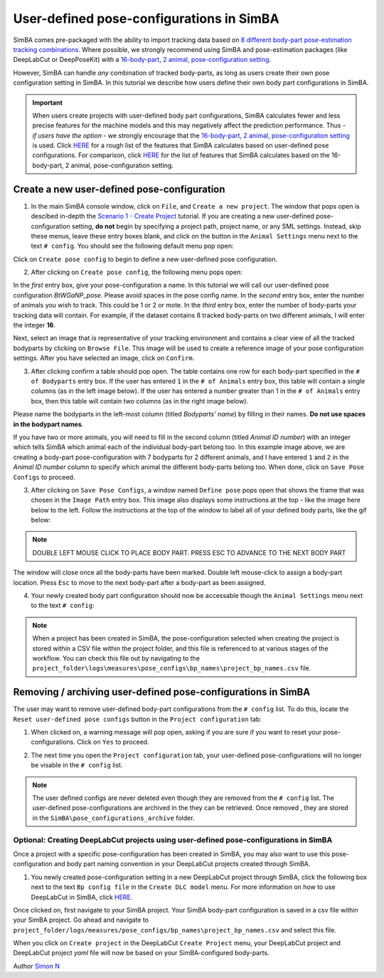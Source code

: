 User-defined pose-configurations in SimBA
=========================================

SimBA comes pre-packaged with the ability to import tracking data based
on `8 different body-part pose-estimation tracking
combinations <https://github.com/sgoldenlab/simba/blob/master/docs/Tutorial_DLC.md#pose-estimation-body-part-labelling>`__.
Where possible, we strongly recommend using SimBA and pose-estimation
packages (like DeepLabCut or DeepPoseKit) with a `16-body-part, 2
animal, pose-configuration
setting <https://github.com/sgoldenlab/simba/blob/master/docs/Tutorial_DLC.md#pose-estimation-body-part-labelling>`__.

However, SimBA can handle *any* combination of tracked body-parts, as
long as users create their own pose configuration setting in SimBA. In
this tutorial we describe how users define their own body part
configurations in SimBA.

.. important::
   When users create projects with user-defined body part
   configurations, SimBA calculates fewer and less precise features for the
   machine models and this may negatively affect the prediction
   performance. Thus - *if users have the option* - we strongly encourage
   that the `16-body-part, 2 animal, pose-configuration
   setting <https://github.com/sgoldenlab/simba/blob/master/docs/Tutorial_DLC.md#pose-estimation-body-part-labelling>`__
   is used. Click
   `HERE <https://github.com/sgoldenlab/simba/blob/master/misc/features_user_defined_pose_config.csv>`__
   for a rough list of the features that SimBA calculates based on
   user-defined pose configurations. For comparison, click
   `HERE <https://github.com/sgoldenlab/simba/blob/master/misc/Feature_description.csv>`__
   for the list of features that SimBA calculates based on the
   16-body-part, 2 animal, pose-configuration setting.

Create a new user-defined pose-configuration
------------------------------------------------------

1. In the main SimBA console window, click on ``File``, and
   ``Create a new project``. The window that pops open is descibed
   in-depth the `Scenario 1 - Create
   Project <https://github.com/sgoldenlab/simba/blob/master/docs/Scenario1.md#step-1-generate-project-config>`__
   tutorial. If you are creating a new user-defined pose-configuration
   setting, **do not** begin by specifying a project path, project name,
   or any SML settings. Instead, skip these menus, leave these entry
   boxes blank, and click on the button in the ``Animal Settings`` menu
   next to the text ``# config``. You should see the following default
   menu pop open:

.. image:: img/create_user_defined_pose_configuration/menu_1.png
  :width: 800
  :align: center

Click on ``Create pose config`` to begin to define a new user-defined
pose configuration.

2. After clicking on ``Create pose config``, the following menu pops
   open:

.. image:: img/create_user_defined_pose_configuration/menu_2.png
  :width: 800
  :align: center

In the *first* entry box, give your pose-configuration a name. In this
tutorial we will call our user-defined pose configuration
*BtWGaNP_pose*. Please avoid spaces in the pose config name. In the
*second* entry box, enter the number of animals you wish to track. This
could be 1 or 2 or mote. In the *third* entry box, enter the number of
body-parts your tracking data will contain. For example, if the dataset
contains 8 tracked body-parts on two different animals, I will enter the
integer **16**.

Next, select an image that is representative of your tracking
environment and contains a clear view of all the tracked bodyparts by
clicking on ``Browse File``. This image will be used to create a
reference image of your pose configuration settings. After you have
selected an image, click on ``Confirm``.

3. After clicking confirm a table should pop open. The table contains
   one row for each body-part specified in the ``# of Bodyparts`` entry
   box. If the user has entered ``1`` in the ``# of Animals`` entry box,
   this table will contain a single columns (as in the left image
   below). If the user has entered a number greater than 1 in the
   ``# of Animals`` entry box, then this table will contain two columns
   (as in the right image below).

Please name the bodyparts in the left-most column (titled *Bodyparts’
name*) by filling in their names. **Do not use spaces in the bodypart
names**.

If you have two or more animals, you will need to fill in the second
column (titled *Animal ID number*) with an integer which tells SimBA
which animal each of the individual body-part belong too. In this
example image above, we are creating a body-part pose-configuration with
7 bodyparts for 2 different animals, and I have entered ``1`` and ``2``
in the *Animal ID number* column to specify which animal the different
body-parts belong too. When done, click on ``Save Pose Configs`` to
proceed.

3. After clicking on ``Save Pose Configs``, a window named
   ``Define pose`` pops open that shows the frame that was chosen in the
   ``Image Path`` entry box. This image also displays some instructions
   at the top - like the image here below to the left. Follow the
   instructions at the top of the window to label all of your defined
   body parts, like the gif below:

.. image:: img/create_user_defined_pose_configuration/interface_1.gif
  :width: 1000
  :align: center

.. note::
   DOUBLE LEFT MOUSE CLICK TO PLACE BODY PART. PRESS ESC TO ADVANCE
   TO THE NEXT BODY PART

The window will close once all the body-parts have been marked. Double
left mouse-click to assign a body-part location. Press ``Esc`` to move
to the next body-part after a body-part as been assigned.

4. Your newly created body part configuration should now be accessable
   though the ``Animal Settings`` menu next to the text ``# config``:

.. image:: img/create_user_defined_pose_configuration/menu_3.png
  :width: 800
  :align: center

.. note::
   When a project has been created in SimBA, the
   pose-configuration selected when creating the project is stored
   within a CSV file within the project folder, and this file is
   referenced to at various stages of the workflow. You can check this
   file out by navigating to the
   ``project_folder\logs\measures\pose_configs\bp_names\project_bp_names.csv``
   file.

Removing / archiving user-defined pose-configurations in SimBA
------------------------------------------------------

The user may want to remove user-defined body-part configurations from
the ``# config`` list. To do this, locate the
``Reset user-defined pose configs`` button in the
``Project configuration`` tab:

.. image:: img/create_user_defined_pose_configuration/menu_4.png
  :width: 800
  :align: center

1. When clicked on, a warning message will pop open, asking if you are
   sure if you want to reset your pose-configurations. Click on ``Yes``
   to proceed.

.. image:: img/create_user_defined_pose_configuration/warning.png
  :width: 800
  :align: center

2. The next time you open the ``Project configuration`` tab, your
   user-defined pose-configurations will no longer be visable in the
   ``# config`` list.

.. note::
   The user defined configs are never deleted even though they
   are removed from the ``# config`` list. The user-defined
   pose-configurations are archived in the they can be retrieved. Once
   removed , they are stored in the
   ``SimBA\pose_configurations_archive`` folder.

Optional: Creating DeepLabCut projects using user-defined pose-configurations in SimBA
~~~~~~~~~~~~~~~~~~~~~~~~~~~~~~~~~~~~~~~~~~~~~~~~~~~~~~~~~~~~~~~~~~~~~~~~~~~~~~~~~~~~~~~~~~~~~~~~~~~~~~

Once a project with a specific pose-configuration has been created in
SimBA, you may also want to use this pose-configuration and body part
naming convention in your DeepLabCut projects created through SimBA.

1. You newly created pose-configuration setting in a new DeepLabCut
   project through SimBA, click the following box next to the text
   ``Bp config file`` in the ``Create DLC model`` menu. For more
   information on how to use DeepLabCut in SimBA, click
   `HERE <https://github.com/sgoldenlab/simba/blob/simba_JJ_branch/docs/Tutorial_DLC.md>`__.

.. image:: img/create_user_defined_pose_configuration/menu_5.png
  :width: 800
  :align: center

Once clicked on, first navigate to your SimBA project. Your SimBA
body-part configuration is saved in a csv file within your SimBA
project. Go ahead and navigate to
``project_folder/logs/measures/pose_configs/bp_names\project_bp_names.csv``
and select this file.

When you click on ``Create project`` in the DeepLabCut
``Create Project`` menu, your DeepLabCut project and DeepLabCut project
*yaml* file will now be based on your SimBA-configured body-parts.

Author `Simon N <https://github.com/sronilsson>`__
